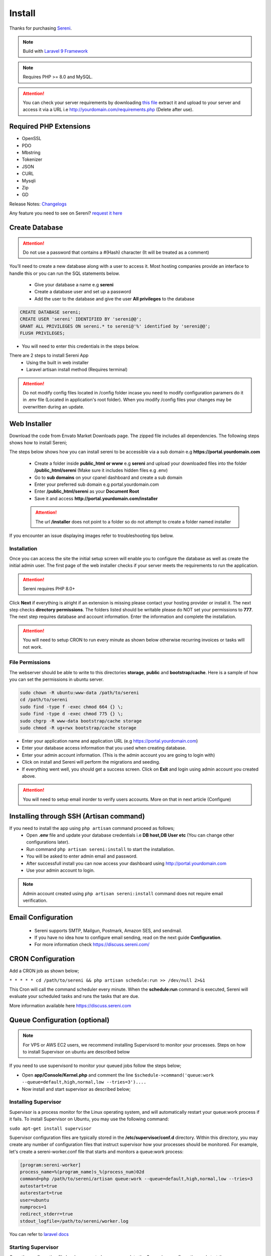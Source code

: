 Install
==============

Thanks for purchasing `Sereni <https://beanflare.com>`__.

.. NOTE:: Build with `Laravel 9 Framework <https://laravel.com>`__

.. Note:: Requires PHP >= 8.0 and MySQL.

.. ATTENTION:: You can check your server requirements by downloading `this file <https://d3psyma08i51ex.cloudfront.net/sereni/requirements.zip>`__ extract it and upload to your server and access it via a URL i.e http://yourdomain.com/requirements.php (Delete after use).

Required PHP Extensions
^^^^^^^^^^^^^^^^^^^^^^^
- OpenSSL
- PDO
- Mbstring
- Tokenizer
- JSON
- CURL
- Mysqli
- Zip
- GD
  
Release Notes: `Changelogs <changelogs.html>`__ 

Any feature you need to see on Sereni? `request it here <https://support.beanflare.com>`_

Create Database
^^^^^^^^^^^^^^^^^
.. ATTENTION:: Do not use a password that contains a #(Hash) character (It will be treated as a comment)

You’ll need to create a new database along with a user to access it. Most hosting companies provide an interface to handle this or you can run the SQL statements below.

 - Give your database a name e.g **sereni**
 - Create a database user and set up a password
 - Add the user to the database and give the user **All privileges** to the database

.. code-block:: shell

	CREATE DATABASE sereni;  
	CREATE USER 'sereni' IDENTIFIED BY 'sereni@@';  
	GRANT ALL PRIVILEGES ON sereni.* to sereni@'%' identified by 'sereni@@';  
	FLUSH PRIVILEGES;

- You will need to enter this credentials in the steps below.

There are 2 steps to install Sereni App
 - Using the built in web installer
 - Laravel artisan install method (Requires terminal)
   
.. ATTENTION:: Do not modify config files located in /config folder incase you need to modify configuration paramers do it in .env file (Located in application's root folder). When you modify /config files your changes may be overwritten during an update.


Web Installer
^^^^^^^^^^^^^^^
Download the code from Envato Market Downloads page. 
The zipped file includes all dependencies.
The following steps shows how to install Sereni;

The steps below shows how you can install sereni to be accessible via a sub domain e.g **https://portal.yourdomain.com**

 - Create a folder inside **public_html or www** e.g **sereni** and upload your downloaded files into the folder **/public_html/sereni** (Make sure it includes hidden files e.g .env)
 - Go to **sub domains** on your cpanel dashboard and create a sub domain
 - Enter your preferred sub domain e.g portal.yourdomain.com
 - Enter **/public_html/sereni** as your **Document Root**
 - Save it and access **http://portal.yourdomain.com/installer** 
 
 .. ATTENTION:: The url **/installer** does not point to a folder so do not attempt to create a folder named installer
   
If you encounter an issue displaying images refer to troubleshooting tips below.

Installation
""""""""""""""
Once you can access the site the initial setup screen will enable you to configure the database as well as create the initial admin user.
The first page of the web installer checks if your server meets the requirements to run the application.

.. ATTENTION:: Sereni requires PHP 8.0+

Click **Next** if everything is alright if an extension is missing please contact your hosting provider or install it.
The next step checks **directory permissions**. The folders listed should be writable please do NOT set your permissions to **777**.
The next step requires database and account information. 
Enter the information and complete the installation.

.. ATTENTION:: You will need to setup CRON to run every minute as shown below otherwise recurring invoices or tasks will not work.

File Permissions
""""""""""""""""""
The webserver should be able to write to this directories **storage**, **public** and **bootstrap/cache**.
Here is a sample of how you can set the permissions in ubuntu server.

.. code-block:: shell

   sudo chown -R ubuntu:www-data /path/to/sereni
   cd /path/to/sereni
   sudo find -type f -exec chmod 664 {} \;
   sudo find -type d -exec chmod 775 {} \;
   sudo chgrp -R www-data bootstrap/cache storage
   sudo chmod -R ug+rwx bootstrap/cache storage

- Enter your application name and application URL (e.g https://portal.yourdomain.com)
- Enter your database access information that you used when creating database.
- Enter your admin account information. (This is the admin account you are going to login with)
- Click on install and Sereni will perform the migrations and seeding.
- If everything went well, you should get a success screen. Click on **Exit** and login using admin account you created above.
  

.. ATTENTION:: You will need to setup email inorder to verify users accounts. More on that in next article (Configure)


Installing through SSH (Artisan command)
^^^^^^^^^^^^^^^^^^^^^^^^^^^^^^^^^^^^^^^^^
If you need to install the app using ``php artisan`` command proceed as follows;
 - Open **.env** file and update your database credentials i.e **DB host,DB User etc** (You can change other configurations later).
 - Run command ``php artisan sereni:install`` to start the installation.
 - You will be asked to enter admin email and password.
 - After successfull install you can now access your dashboard using http://portal.yourdomain.com
 - Use your admin account to login.
  
.. NOTE:: Admin account created using ``php artisan sereni:install`` command does not require email verification.

Email Configuration
^^^^^^^^^^^^^^^^^^^^^

 - Sereni supports SMTP, Mailgun, Postmark, Amazon SES, and sendmail.
 - If you have no idea how to configure email sending, read on the next guide **Configuration**.
 - For more information check https://discuss.sereni.com/

CRON Configuration
^^^^^^^^^^^^^^^^^^^^
Add a CRON job as shown below;

``* * * * * cd /path/to/sereni && php artisan schedule:run >> /dev/null 2>&1``

This Cron will call the command scheduler every minute. When the **schedule:run** command is executed, Sereni will evaluate your scheduled tasks and runs the tasks that are due.

More information available here https://discuss.sereni.com

Queue Configuration (optional)
^^^^^^^^^^^^^^^^^^^^^^^^^^^^^^^^

.. NOTE:: For VPS or AWS EC2 users, we recommend installing Supervisord to monitor your processes. Steps on how to install Supervisor on ubuntu are described below

If you need to use supervisord to monitor your queued jobs follow the steps below;

- Open **app/Console/Kernel.php** and comment the line ``$schedule->command('queue:work --queue=default,high,normal,low --tries=3')....``
- Now install and start supervisor as described below;

Installing Supervisor
"""""""""""""""""""""""
Supervisor is a process monitor for the Linux operating system, and will automatically restart your queue:work process if it fails. To install Supervisor on Ubuntu, you may use the following command:

``sudo apt-get install supervisor``

Supervisor configuration files are typically stored in the **/etc/supervisor/conf.d** directory. Within this directory, you may create any number of configuration files that instruct supervisor how your processes should be monitored. For example, let's create a sereni-worker.conf file that starts and monitors a queue:work process:

.. code-block:: shell

	[program:sereni-worker]
	process_name=%(program_name)s_%(process_num)02d
	command=php /path/to/sereni/artisan queue:work --queue=default,high,normal,low --tries=3
	autostart=true
	autorestart=true
	user=ubuntu
	numprocs=1
	redirect_stderr=true
	stdout_logfile=/path/to/sereni/worker.log

You can refer to `laravel docs <https://laravel.com/docs/9.0/queues#supervisor-configuration>`__ 

Starting Supervisor
""""""""""""""""""""""
Once the configuration file has been created, you may update the Supervisor configuration and start the processes using the following commands:

``sudo supervisorctl reread``

``sudo supervisorctl update``

``sudo supervisorctl restart all``

For more information on Supervisor, consult the Supervisor documentation.


See the `details here <configure.html>`_ for additional configuration options.

Troubleshooting
^^^^^^^^^^^^^^^^^

- Check your webserver log (ie, /var/log/apache2/error.log) and the application logs (storage/logs/laravel-error.log) for more details or set ``APP_DEBUG=true`` in .env
- Getting 404 not found when i access http://portal.mydomain.com/installer - Ensure your sub domain ROOT Document points to /path/to/sereni/public folder and not /path/to/sereni folder.
- I cannot see a folder named **installer** - The url /installer is a laravel route and not a folder. You will be redirected to /installer if the application detects that the app needs to be installed.
- To resolve ``file_put_contents(...): failed to open stream: Permission denied`` run ``chmod -R 777 storage`` then ``chmod -R 755 storage``
- Running ``composer install --no-dev`` and ``composer dump-autoload`` can sometimes help with composer problems.
- Getting error message "Database connection/migration failed" all database credentials are correct. Check that your database user has enough privileges to perform database actions, sereni database should be empty or your password contains a #(Hash).
- Composer install error: ``Fatal error: Allowed memory size of...`` Try the following: ``php -d memory_limit=128M /usr/local/bin/composer install --no-dev``
- My CRONs are not running and i get an error **ErrorException with message 'Invalid argument supplied for foreach()' in /home/project/vendor/symfony/console/Input/ArgvInput.php** to fix this, enter your CRON to run every minute as shown ``php -d register_argc_argv=On /path/to/sereni/artisan schedule:run >/dev/null``
